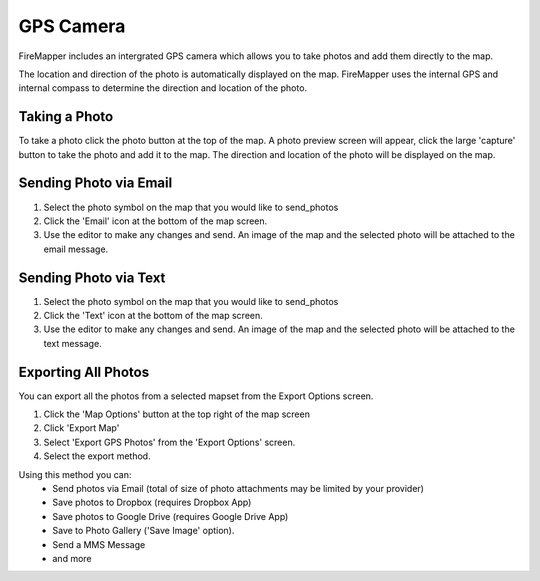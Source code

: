 .. gps_camera

GPS Camera
==========
FireMapper includes an intergrated GPS camera which allows you to take photos 
and add them directly to the map. 

The location and direction of the photo is automatically displayed on the map. 
FireMapper uses the internal GPS and internal compass to determine the direction and location of the photo.

.. image /symbols/gps_photo.png
  :width: 300px 

.. image /symbols/photo.png
  :width: 50px 
  :height: 50px
  
Taking a Photo
--------------
To take a photo click the photo button at the top of the map. A photo preview screen will appear, 
click the large 'capture' button to take the photo and add it to the map. The direction and location
of the photo will be displayed on the map.

.. image:: /screenshots/camera.png
  :width: 320px
  
Sending Photo via Email
-----------------------

#. Select the photo symbol on the map that you would like to send_photos
#. Click the 'Email' icon at the bottom of the map screen.
#. Use the editor to make any changes and send. An image of the map and the selected photo will be attached to the email message.

.. image:: /screenshots/send_feature_as_email.png
  :width: 320px
    
    
.. image:: /screenshots/send_photo_email.png
  :width: 320px

Sending Photo via Text
----------------------

#. Select the photo symbol on the map that you would like to send_photos
#. Click the 'Text' icon at the bottom of the map screen.
#. Use the editor to make any changes and send. An image of the map and the selected photo will be attached to the text message.

.. image:: /screenshots/send_feature_as_text.png
  :width: 320px

.. image:: /screenshots/send_photo_text.png
  :width: 320px

Exporting All Photos
--------------------
You can export all the photos from a selected mapset from the Export Options screen.

1. Click the 'Map Options' button at the top right of the map screen 
2. Click 'Export Map'
3. Select 'Export GPS Photos' from the 'Export Options' screen.
4. Select the export method. 

Using this method you can:
 * Send photos via Email (total of size of photo attachments may be limited by your provider)
 * Save photos to Dropbox (requires Dropbox App)
 * Save photos to Google Drive (requires Google Drive App)
 * Save to Photo Gallery ('Save Image' option).
 * Send a MMS Message
 * and more

.. image:: /screenshots/export_all_photos.png
  :width: 120px